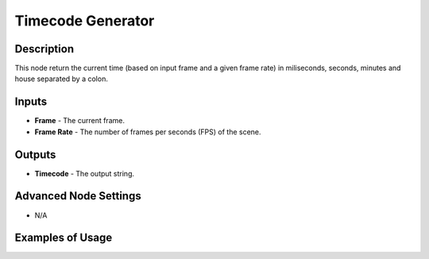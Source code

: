 Timecode Generator
==================

Description
-----------
This node return the current time (based on input frame and a given frame rate)
in miliseconds, seconds, minutes and house separated by a colon.

.. image:: images/timecode_generator_node.png
   :width: 160pt

Inputs
------

- **Frame** - The current frame.
- **Frame Rate** - The number of frames per seconds (FPS) of the scene.

Outputs
-------

- **Timecode** - The output string.

Advanced Node Settings
----------------------

- N/A

Examples of Usage
-----------------

.. image:: gifs/timecode_generator_node_example.gif
